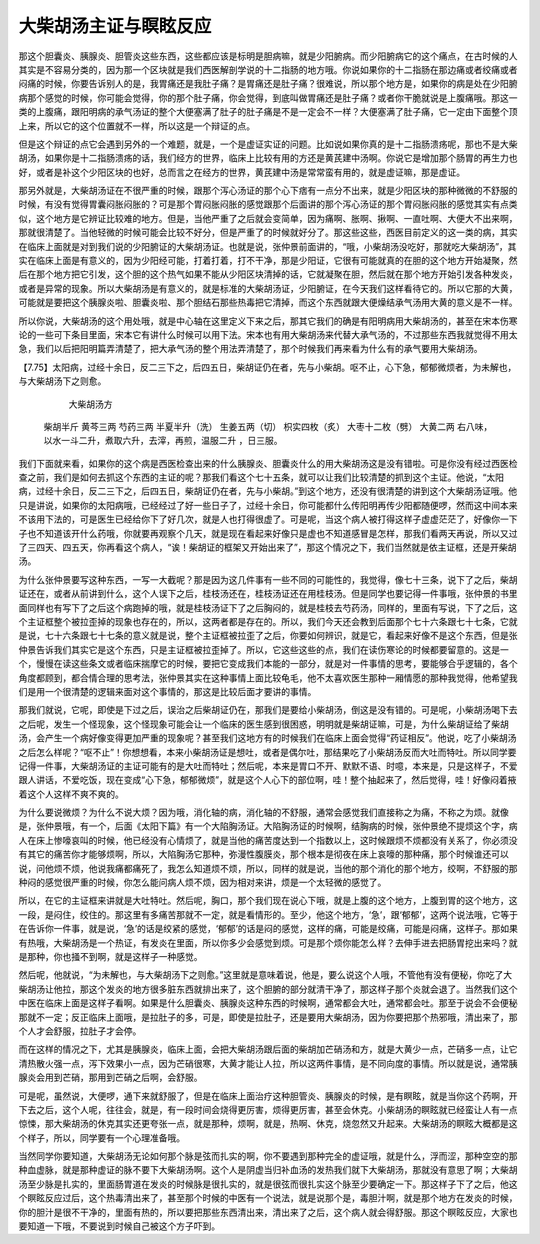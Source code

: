 大柴胡汤主证与瞑眩反应
=======================

那这个胆囊炎、胰腺炎、胆管炎这些东西，这些都应该是标明是胆病嘛，就是少阳腑病。而少阳腑病它的这个痛点，在古时候的人其实是不容易分类的，因为那一个区块就是我们西医解剖学说的十二指肠的地方哦。你说如果你的十二指肠在那边痛或者绞痛或者闷痛的时候，你要告诉别人的是，我胃痛还是我肚子痛？是胃痛还是肚子痛？很难说，所以那个地方是，如果你的病是处在少阳腑病那个感觉的时候，你可能会觉得，你的那个肚子痛，你会觉得，到底叫做胃痛还是肚子痛？或者你干脆就说是上腹痛哦。那这一类的上腹痛，跟阳明病的承气汤证的整个大便塞满了肚子的肚子痛是不是一定会不一样？大便塞满了肚子痛，它一定由下面整个顶上来，所以它的这个位置就不一样，所以这是一个辩证的点。

但是这个辩证的点它会遇到另外的一个难题，就是，一个是虚证实证的问题。比如说如果你真的是十二指肠溃疡呢，那也不是大柴胡汤，如果你是十二指肠溃疡的话，我们经方的世界，临床上比较有用的方还是黄芪建中汤啊。你说它是增加那个肠胃的再生力也好，或者是补这个少阳区块的也好，总而言之在经方的世界，黄芪建中汤是常常蛮有用的，就是虚证嘛，那是虚证。

那另外就是，大柴胡汤证在不很严重的时候，跟那个泻心汤证的那个心下痞有一点分不出来，就是少阳区块的那种微微的不舒服的时候，有没有觉得胃囊闷胀闷胀的？可是那个胃闷胀闷胀的感觉跟那个后面讲的那个泻心汤证的那个胃闷胀闷胀的感觉其实有点类似，这个地方是它辨证比较难的地方。但是，当他严重了之后就会变简单，因为痛啊、胀啊、揪啊、一直吐啊、大便大不出来啊，那就很清楚了。当他轻微的时候可能会比较不好分，但是严重了的时候就好分了。那这些这些，西医目前定义的这一类的病，其实在临床上面就是对到我们说的少阳腑证的大柴胡汤证。也就是说，张仲景前面讲的，“哦，小柴胡汤没吃好，那就吃大柴胡汤”，其实在临床上面是有意义的，因为少阳经可能，打着打着，打不干净，那是少阳证，它很有可能就真的在胆的这个地方开始凝聚，然后在那个地方把它引发，这个胆的这个热气如果不能从少阳区块清掉的话，它就凝聚在胆，然后就在那个地方开始引发各种发炎，或者是异常的现象。所以大柴胡汤是有意义的，就是标准的大柴胡汤证，少阳腑证，在今天我们这样看待它的。所以它那的大黄，可能就是要把这个胰腺炎啦、胆囊炎啦、那个胆结石那些热毒把它清掉，而这个东西就跟大便燥结承气汤用大黄的意义是不一样。

所以你说，大柴胡汤的这个用处哦，就是中心轴在这里定义下来之后，那其它我们的确是有阳明病用大柴胡汤的，甚至在宋本伤寒论的一些可下条目里面，宋本它有讲什么时候可以用下法。宋本也有用大柴胡汤来代替大承气汤的，不过那些东西我就觉得不用太急，我们以后把阳明篇弄清楚了，把大承气汤的整个用法弄清楚了，那个时候我们再来看为什么有的承气要用大柴胡汤。
 
【7.75】太阳病，过经十余日，反二三下之，后四五日，柴胡证仍在者，先与小柴胡。呕不止，心下急，郁郁微烦者，为未解也，与大柴胡汤下之则愈。
 
                                     大柴胡汤方
         柴胡半斤  黄芩三两  芍药三两  半夏半升（洗） 生姜五两（切） 枳实四枚（炙）          大枣十二枚（劈）  大黄二两
         右八味，以水一斗二升，煮取六升，去滓，再煎，温服二升  ，日三服。
 
我们下面就来看，如果你的这个病是西医检查出来的什么胰腺炎、胆囊炎什么的用大柴胡汤这是没有错啦。可是你没有经过西医检查之前，我们是如何去抓这个东西的主证的呢？那我们看这个七十五条，就可以让我们比较清楚的抓到这个主证。他说，“太阳病，过经十余日，反二三下之，后四五日，柴胡证仍在者，先与小柴胡。”到这个地方，还没有很清楚的讲到这个大柴胡汤证哦。他只是讲说，如果你的太阳病哦，已经经过了好一些日子了，过经十余日，你可能都什么传阳明再传少阳都随便啰，然而这中间本来不该用下法的，可是医生已经给你下了好几次，就是人也打得很虚了。可是呢，当这个病人被打得这样子虚虚茫茫了，好像你一下子也不知道该开什么药哦，你就要再观察个几天，就是现在看起来好像只是虚也不知道感冒是怎样，那我们看两天再说，所以又过了三四天、四五天，你再看这个病人，“诶！柴胡证的框架又开始出来了”，那这个情况之下，我们当然就是依主证框，还是开柴胡汤。

为什么张仲景要写这种东西，一写一大截呢？那是因为这几件事有一些不同的可能性的，我觉得，像七十三条，说下了之后，柴胡证还在，或者从前讲到什么，这个人误下之后，桂枝汤还在，桂枝汤证还在用桂枝汤。但是同学也要记得一件事哦，张仲景的书里面同样也有写下了之后这个病跑掉的哦，就是桂枝汤证下了之后胸闷的，就是桂枝去芍药汤，同样的，里面有写说，下了之后，这个主证框整个被拉歪掉的现象也存在的，所以，这两者都是存在的。所以，我们今天还会教到后面那个七十六条跟七十七条，它就是说，七十六条跟七十七条的意义就是说，整个主证框被拉歪了之后，你要如何辨识，就是它，看起来好像不是这个东西，但是张仲景告诉我们其实它是这个东西，只是主证框被拉歪掉了。所以，它这些这些的点，我们在读伤寒论的时候都要留意的。这是一个，慢慢在读这些条文或者临床揣摩它的时候，要把它变成我们本能的一部分，就是对一件事情的思考，要能够合乎逻辑的，各个角度都顾到，都合情合理的思考法，张仲景其实在这种事情上面比较龟毛，他不太喜欢医生那种一厢情愿的那种我觉得，他希望我们是用一个很清楚的逻辑来面对这个事情的，那这是比较后面才要讲的事情。

那我们就说，它呢，即使是下过之后，误治之后柴胡证仍在，那我们是要给小柴胡汤，倒这是没有错的。可是呢，小柴胡汤喝下去之后呢，发生一个怪现象，这个怪现象可能会让一个临床的医生感到很困惑，明明就是柴胡证嘛，可是，为什么柴胡证给了柴胡汤，会产生一个病好像变得更加严重的现象呢？甚至我们这地方有的时候我们在临床上面会觉得“药证相反”。他说，吃了小柴胡汤之后怎么样呢？“呕不止”！你想想看，本来小柴胡汤证是想吐，或者是偶尔吐，那结果吃了小柴胡汤反而大吐而特吐。所以同学要记得一件事，大柴胡汤证的主证可能有的是大吐而特吐；然后呢，本来是胃口不开、默默不语、时噫，本来是，只是这样子，不爱跟人讲话，不爱吃饭，现在变成“心下急，郁郁微烦”，就是这个人心下的部位啊，哇！整个抽起来了，然后觉得，哇！好像闷着掖着这个人这样不爽不爽的。

为什么要说微烦？为什么不说大烦？因为哦，消化轴的病，消化轴的不舒服，通常会感觉我们直接称之为痛，不称之为烦。就像是，张仲景哦，有一个，后面《太阳下篇》有一个大陷胸汤证。大陷胸汤证的时候啊，结胸病的时候，张仲景绝不提烦这个字，病人在床上惨嚎哀叫的时候，他已经没有心情烦了，就是当他的痛苦度达到一个指数以上，这时候跟烦不烦都没有关系了，你必须没有其它的痛苦你才能够烦啊，所以，大陷胸汤它那种，弥漫性腹膜炎，那个根本是彻夜在床上哀嚎的那种痛，那个时候谁还可以说，问他烦不烦，他说我痛都痛死了，我怎么知道烦不烦，所以，同样的就是说，当他的那个消化的那个地方，绞啊，不舒服的那种闷的感觉很严重的时候，你怎么能问病人烦不烦，因为相对来讲，烦是一个太轻微的感觉了。

所以，在它的主证框来讲就是大吐特吐。然后呢，胸口，那个我们现在说心下哦，就是上腹的这个地方，上腹到胃的这个地方，这一段，是闷住，绞住的。那这里有多痛苦那就不一定，就是看情形的。至少，他这个地方，‘急’，跟‘郁郁’，这两个说法哦，它等于在告诉你一件事，就是说，‘急’的话是绞紧的感觉，‘郁郁’的话是闷的感觉，这样的痛，可能是绞痛，可能是闷痛，这样子。那如果有热哦，大柴胡汤是一个热证，有发炎在里面，所以你多少会感觉到烦。可是那个烦你能怎么样？去伸手进去把肠胃挖出来吗？就是那种，你也掻不到啊，就是这样子一种感觉。

然后呢，他就说，“为未解也，与大柴胡汤下之则愈。”这里就是意味着说，他是，要么说这个人哦，不管他有没有便秘，你吃了大柴胡汤让他拉，那这个发炎的地方很多脏东西就排出来了，这个胆腑的部分就清干净了，那这样子那个炎就会退了。当然我们这个中医在临床上面是这样子看啊。如果是什么胆囊炎、胰腺炎这种东西的时候啊，通常都会大吐，通常都会吐。那至于说会不会便秘那就不一定；反正临床上面哦，是拉肚子的多，可是，即使是拉肚子，还是要用大柴胡汤，因为你要把那个热邪哦，清出来了，那个人才会舒服，拉肚子才会停。

而在这样的情况之下，尤其是胰腺炎，临床上面，会把大柴胡汤跟后面的柴胡加芒硝汤和方，就是大黄少一点，芒硝多一点，让它清热散火强一点，泻下效果小一点，因为芒硝很寒，大黄才能让人拉，所以这两件事情，是不同向度的事情。所以就是说，通常胰腺炎会用到芒硝，那用到芒硝之后啊，会舒服。

可是呢，虽然说，大便啰，通下来就舒服了，但是在临床上面治疗这种胆管炎、胰腺炎的时候，是有瞑眩，就是当你这个药啊，开下去之后，这个人呢，往往会，就是，有一段时间会烧得更厉害，烦得更厉害，甚至会休克。小柴胡汤的瞑眩就已经蛮让人有一点惊悚，那大柴胡汤的休克其实还更夸张一点，就是那种，烦啊，就是，热啊、休克，烧忽然又升起来。大柴胡汤的瞑眩大概都是这个样子，所以，同学要有一个心理准备哦。

当然同学你要知道，大柴胡汤无论如何那个脉是弦而扎实的啊，你不要遇到那种完全的虚证哦，就是什么，浮而涩，那种空空的那种血虚脉，就是那种虚证的脉不要下大柴胡汤啊。这个人是阴虚当归补血汤的发热我们就下大柴胡汤，那就没有意思了啊；大柴胡汤至少脉是扎实的，里面肠胃道在发炎的时候脉是很扎实的，就是很弦而很扎实这个脉至少要确定一下。那这样子下了之后，他这个瞑眩反应过后，这个热毒清出来了，甚至那个时候的中医有一个说法，就是说那个是，毒胆汁啊，就是那个地方在发炎的时候，你的胆汁是很不干净的，里面有热的，所以要把那些东西清出来，清出来了之后，这个病人就会得舒服。那这个瞑眩反应，大家也要知道一下哦，不要说到时候自己被这个方子吓到。
